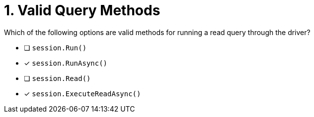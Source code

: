 [.question]
= 1. Valid Query Methods

Which of the following options are valid methods for running a read query through the driver?

* [ ] `session.Run()`
* [*] `session.RunAsync()`
* [ ] `session.Read()`
* [*] `session.ExecuteReadAsync()`